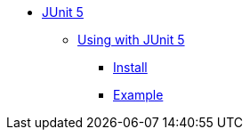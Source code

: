 * xref:overview.adoc[JUnit 5]

** xref:using.adoc[Using with JUnit 5]
*** xref:using.adoc#installation[Install]
*** xref:using.adoc#code-example[Example]
